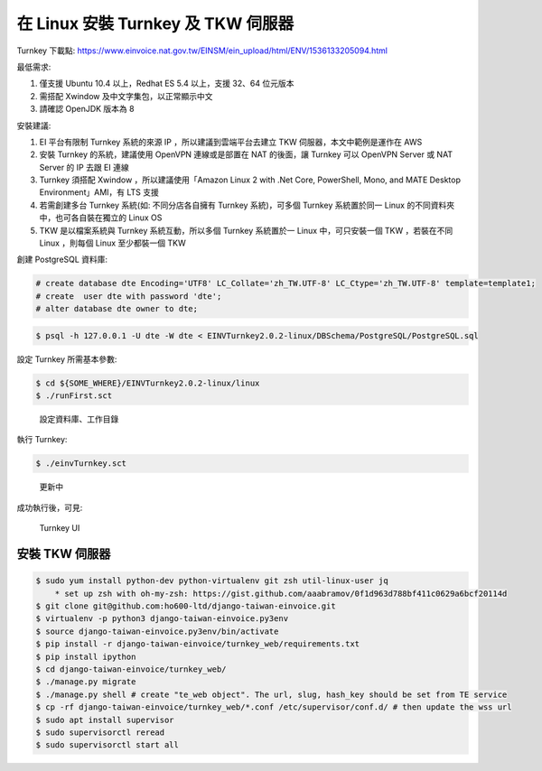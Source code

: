 在 Linux 安裝 Turnkey 及 TKW 伺服器
===============================================================================

Turnkey 下載點: https://www.einvoice.nat.gov.tw/EINSM/ein_upload/html/ENV/1536133205094.html

最低需求: 

1. 僅支援 Ubuntu 10.4 以上，Redhat ES 5.4 以上，支援 32、64 位元版本
#. 需搭配 Xwindow 及中文字集包，以正常顯示中文
#. 請確認 OpenJDK 版本為 8

安裝建議:

1. EI 平台有限制 Turnkey 系統的來源 IP ，所以建議到雲端平台去建立 TKW 伺服器，本文中範例是運作在 AWS
#. 安裝 Turnkey 的系統，建議使用 OpenVPN 連線或是部置在 NAT 的後面，讓 Turnkey 可以 OpenVPN Server 或 NAT Server 的 IP 去跟 EI 連線
#. Turnkey 須搭配 Xwindow ，所以建議使用「Amazon Linux 2 with .Net Core, PowerShell, Mono, and MATE Desktop Environment」AMI，有 LTS 支援
#. 若需創建多台 Turnkey 系統(如: 不同分店各自擁有 Turnkey 系統)，可多個 Turnkey 系統置於同一 Linux 的不同資料夾中，也可各自裝在獨立的 Linux OS
#. TKW 是以檔案系統與 Turnkey 系統互動，所以多個 Turnkey 系統置於一 Linux 中，可只安裝一個 TKW ，若裝在不同 Linux ，則每個 Linux 至少都裝一個 TKW

創建 PostgreSQL 資料庫:

.. code-block:: sql 

    # create database dte Encoding='UTF8' LC_Collate='zh_TW.UTF-8' LC_Ctype='zh_TW.UTF-8' template=template1;
    # create  user dte with password 'dte';
    # alter database dte owner to dte;

.. code-block:: sh 

    $ psql -h 127.0.0.1 -U dte -W dte < EINVTurnkey2.0.2-linux/DBSchema/PostgreSQL/PostgreSQL.sql

設定 Turnkey 所需基本參數:

.. code-block:: sh

    $ cd ${SOME_WHERE}/EINVTurnkey2.0.2-linux/linux
    $ ./runFirst.sct

.. figure:: install_turnkey_in_linux/run_first.png

    設定資料庫、工作目錄

執行 Turnkey:

.. code-block:: sh

    $ ./einvTurnkey.sct

.. figure:: install_turnkey_in_linux/einv_turnkey.png

    更新中

成功執行後，可見:

.. figure:: install_turnkey_in_linux/turnkey_ui.png

    Turnkey UI

安裝 TKW 伺服器
-------------------------------------------------------------------------------

.. code-block:: sh

    $ sudo yum install python-dev python-virtualenv git zsh util-linux-user jq
        * set up zsh with oh-my-zsh: https://gist.github.com/aaabramov/0f1d963d788bf411c0629a6bcf20114d
    $ git clone git@github.com:ho600-ltd/django-taiwan-einvoice.git
    $ virtualenv -p python3 django-taiwan-einvoice.py3env
    $ source django-taiwan-einvoice.py3env/bin/activate
    $ pip install -r django-taiwan-einvoice/turnkey_web/requirements.txt
    $ pip install ipython
    $ cd django-taiwan-einvoice/turnkey_web/
    $ ./manage.py migrate
    $ ./manage.py shell # create "te_web object". The url, slug, hash_key should be set from TE service
    $ cp -rf django-taiwan-einvoice/turnkey_web/*.conf /etc/supervisor/conf.d/ # then update the wss url
    $ sudo apt install supervisor
    $ sudo supervisorctl reread
    $ sudo supervisorctl start all
